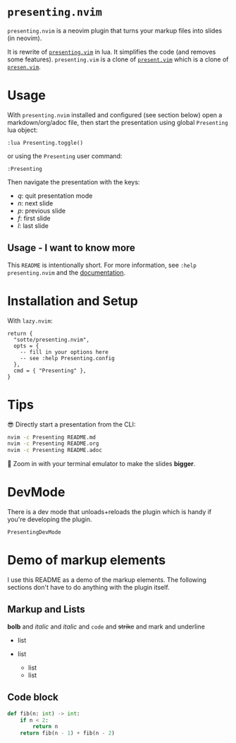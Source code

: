 * =presenting.nvim=
  :PROPERTIES:
  :CUSTOM_ID: presenting.nvim
  :END:

=presenting.nvim= is a neovim plugin that turns your markup files into
slides (in neovim).

It is rewrite of
[[https://github.com/sotte/presenting.vim/][=presenting.vim=]] in lua.
It simplifies the code (and removes some features). =presenting.vim= is
a clone of [[https://github.com/pct/present.vim][=present.vim=]] which
is a clone of [[https://github.com/sorah/presen.vim][=presen.vim=]].

* Usage
  :PROPERTIES:
  :CUSTOM_ID: usage
  :END:

With =presenting.nvim= installed and configured (see section below) open
a markdown/org/adoc file, then start the presentation using global
=Presenting= lua object:

#+BEGIN_EXAMPLE
  :lua Presenting.toggle()
#+END_EXAMPLE

or using the =Presenting= user command:

#+BEGIN_EXAMPLE
  :Presenting
#+END_EXAMPLE

Then navigate the presentation with the keys:

- /q/: quit presentation mode
- /n/: next slide
- /p/: previous slide
- /f/: first slide
- /l/: last slide

** Usage - I want to know more
   :PROPERTIES:
   :CUSTOM_ID: usage---i-want-to-know-more
   :END:

This =README= is intentionally short. For more information, see
=:help presenting.nvim= and the
[[https://github.com/sotte/presenting.nvim/blob/main/doc/presenting.txt][documentation]].

* Installation and Setup
  :PROPERTIES:
  :CUSTOM_ID: installation-and-setup
  :END:

With =lazy.nvim=:

#+BEGIN_EXAMPLE
  return {
    "sotte/presenting.nvim",
    opts = {
      -- fill in your options here
      -- see :help Presenting.config
    },
    cmd = { "Presenting" },
  }
#+END_EXAMPLE

* Tips
  :PROPERTIES:
  :CUSTOM_ID: tips
  :END:

😎 Directly start a presentation from the CLI:

#+BEGIN_SRC sh
  nvim -c Presenting README.md
  nvim -c Presenting README.org
  nvim -c Presenting README.adoc
#+END_SRC

🔬 Zoom in with your terminal emulator to make the slides *bigger*.

* DevMode
  :PROPERTIES:
  :CUSTOM_ID: devmode
  :END:

There is a dev mode that unloads+reloads the plugin which is handy if
you're developing the plugin.

#+BEGIN_EXAMPLE
  PresentingDevMode
#+END_EXAMPLE

* Demo of markup elements
  :PROPERTIES:
  :CUSTOM_ID: demo-of-markup-elements
  :END:

I use this README as a demo of the markup elements. The following
sections don't have to do anything with the plugin itself.

** Markup and Lists
   :PROPERTIES:
   :CUSTOM_ID: markup-and-lists
   :END:

*bolb* and /italic/ and /italic/ and =code= and +strike+ and mark and
underline

- list
- list

  - list
  - list

** Code block
   :PROPERTIES:
   :CUSTOM_ID: code-block
   :END:

#+BEGIN_SRC python
  def fib(n: int) -> int:
      if n < 2:
          return n
      return fib(n - 1) + fib(n - 2)
#+END_SRC
